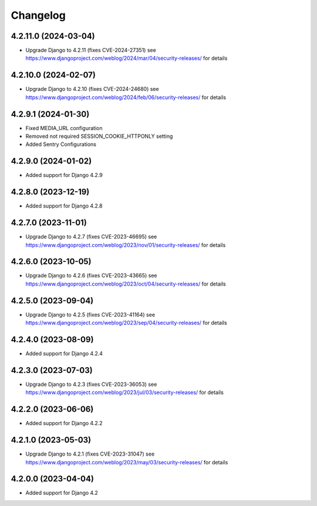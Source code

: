 =========
Changelog
=========


4.2.11.0 (2024-03-04)
=====================

* Upgrade Django to 4.2.11 (fixes CVE-2024-27351)
  see https://www.djangoproject.com/weblog/2024/mar/04/security-releases/ for details


4.2.10.0 (2024-02-07)
====================

* Upgrade Django to 4.2.10 (fixes CVE-2024-24680)
  see https://www.djangoproject.com/weblog/2024/feb/06/security-releases/ for details


4.2.9.1 (2024-01-30)
====================

* Fixed MEDIA_URL configuration
* Removed not required SESSION_COOKIE_HTTPONLY setting
* Added Sentry Configurations


4.2.9.0 (2024-01-02)
====================

* Added support for Django 4.2.9


4.2.8.0 (2023-12-19)
====================

* Added support for Django 4.2.8


4.2.7.0 (2023-11-01)
====================

* Upgrade Django to 4.2.7 (fixes CVE-2023-46695)
  see https://www.djangoproject.com/weblog/2023/nov/01/security-releases/ for details


4.2.6.0 (2023-10-05)
====================

* Upgrade Django to 4.2.6 (fixes CVE-2023-43665)
  see https://www.djangoproject.com/weblog/2023/oct/04/security-releases/ for details


4.2.5.0 (2023-09-04)
====================

* Upgrade Django to 4.2.5 (fixes CVE-2023-41164)
  see https://www.djangoproject.com/weblog/2023/sep/04/security-releases/ for details


4.2.4.0 (2023-08-09)
====================

* Added support for Django 4.2.4


4.2.3.0 (2023-07-03)
====================

* Upgrade Django to 4.2.3 (fixes CVE-2023-36053)
  see https://www.djangoproject.com/weblog/2023/jul/03/security-releases/ for details


4.2.2.0 (2023-06-06)
====================

* Added support for Django 4.2.2


4.2.1.0 (2023-05-03)
====================

* Upgrade Django to 4.2.1 (fixes CVE-2023-31047)
  see https://www.djangoproject.com/weblog/2023/may/03/security-releases/ for details


4.2.0.0 (2023-04-04)
====================

* Added support for Django 4.2

